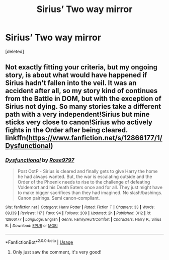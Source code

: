 #+TITLE: Sirius’ Two way mirror

* Sirius’ Two way mirror
:PROPERTIES:
:Score: 4
:DateUnix: 1527631977.0
:DateShort: 2018-May-30
:FlairText: Request
:END:
[deleted]


** Not exactly fitting your criteria, but my ongoing story, is about what would have happened if Sirius hadn't fallen into the veil. It was an accident after all, so my story kind of continues from the Battle in DOM, but with the exception of Sirius not dying. So many stories take a different path with a very independent!Sirius but mine sticks very close to canon!Sirius who actively fights in the Order after being cleared. linkffn([[https://www.fanfiction.net/s/12866177/1/Dysfunctional]])
:PROPERTIES:
:Author: afrose9797
:Score: 1
:DateUnix: 1527960387.0
:DateShort: 2018-Jun-02
:END:

*** [[https://www.fanfiction.net/s/12866177/1/][*/Dysfunctional/*]] by [[https://www.fanfiction.net/u/5666630/Rose9797][/Rose9797/]]

#+begin_quote
  Post OotP - Sirius is cleared and finally gets to give Harry the home he had always wanted. But, the war is escalating outside and the Order of the Phoenix needs to rise to the challenge of defeating Voldemort and his Death Eaters once and for all. They just might have to make bigger sacrifices than they had imagined. No slash/bashings. Canon pairings. Semi canon-compliant.
#+end_quote

^{/Site/:} ^{fanfiction.net} ^{*|*} ^{/Category/:} ^{Harry} ^{Potter} ^{*|*} ^{/Rated/:} ^{Fiction} ^{T} ^{*|*} ^{/Chapters/:} ^{33} ^{*|*} ^{/Words/:} ^{89,139} ^{*|*} ^{/Reviews/:} ^{117} ^{*|*} ^{/Favs/:} ^{94} ^{*|*} ^{/Follows/:} ^{209} ^{*|*} ^{/Updated/:} ^{2h} ^{*|*} ^{/Published/:} ^{3/12} ^{*|*} ^{/id/:} ^{12866177} ^{*|*} ^{/Language/:} ^{English} ^{*|*} ^{/Genre/:} ^{Family/Hurt/Comfort} ^{*|*} ^{/Characters/:} ^{Harry} ^{P.,} ^{Sirius} ^{B.} ^{*|*} ^{/Download/:} ^{[[http://www.ff2ebook.com/old/ffn-bot/index.php?id=12866177&source=ff&filetype=epub][EPUB]]} ^{or} ^{[[http://www.ff2ebook.com/old/ffn-bot/index.php?id=12866177&source=ff&filetype=mobi][MOBI]]}

--------------

*FanfictionBot*^{2.0.0-beta} | [[https://github.com/tusing/reddit-ffn-bot/wiki/Usage][Usage]]
:PROPERTIES:
:Author: FanfictionBot
:Score: 1
:DateUnix: 1527960493.0
:DateShort: 2018-Jun-02
:END:

**** Only just saw the comment, it's very good!
:PROPERTIES:
:Author: Pixelmaster07
:Score: 1
:DateUnix: 1530564565.0
:DateShort: 2018-Jul-03
:END:
